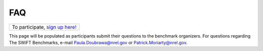 .. _faq:

FAQ
===

+--------------------------------------------------------------------------+
| To participate, `sign up here! <https://www.surveymonkey.com/r/T7JB27W>`_|
+--------------------------------------------------------------------------+

This page will be populated as participants submit their questions to the benchmark organizers. For questions regarding The SWiFT Benchmarks, e-mail Paula.Doubrawa@nrel.gov or Patrick.Moriarty@nrel.gov.


